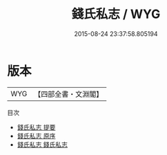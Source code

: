 #+TITLE: 錢氏私志 / WYG
#+DATE: 2015-08-24 23:37:58.805194
* 版本
 |       WYG|【四部全書・文淵閣】|
目次
 - [[file:KR3l0036_000.txt::000-1a][錢氏私志 提要]]
 - [[file:KR3l0036_000.txt::000-4a][錢氏私志 原序]]
 - [[file:KR3l0036_001.txt::001-1a][錢氏私志 錢氏私志]]
